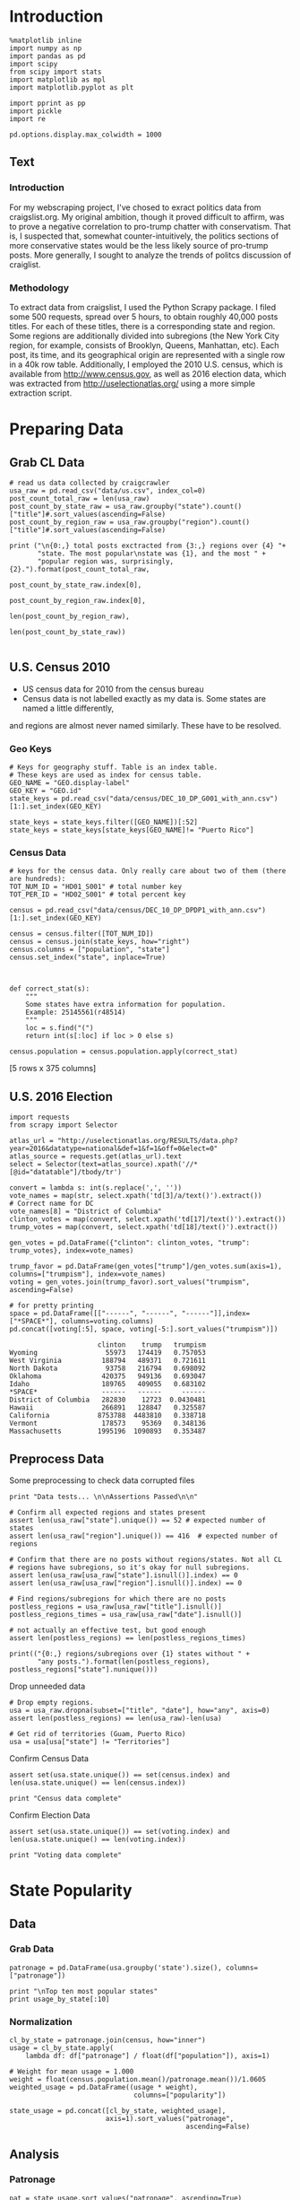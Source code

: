 * Introduction
#+BEGIN_SRC ipython :session :file  :exports both
%matplotlib inline
import numpy as np
import pandas as pd
import scipy
from scipy import stats
import matplotlib as mpl
import matplotlib.pyplot as plt

import pprint as pp
import pickle
import re

pd.options.display.max_colwidth = 1000
#+END_SRC

#+RESULTS:
** Text
*** Introduction
For my webscraping project, I've chosed to exract politics data from craigslist.org. My original ambition, though it proved difficult to affirm, was to prove a negative correlation to pro-trump chatter with conservatism. That is, I suspected that, somewhat counter-intuitively, the politics sections of more conservative states would be the less likely source of pro-trump posts. More generally, I sought to analyze the trends of politcs discussion of craiglist.
*** Methodology
To extract data from craigslist, I used the Python Scrapy package. I filed some 500 requests, spread over 5 hours,  to obtain roughly 40,000 posts titles. For each of these titles, there is a corresponding state and region. Some regions are additionally divided into subregions (the New York City region, for example, consists of Brooklyn, Queens, Manhattan, etc). Each post, its time, and its geographical origin are represented with a single row in a 40k row table. Additionally, I employed the 2010 U.S. census, which is available from http://www.census.gov, as well as 2016 election data, which was extracted from http://uselectionatlas.org/ using a more simple extraction script. 

* Preparing Data
** Grab CL Data
#+BEGIN_SRC ipython :session :file  :exports both 
# read us data collected by craigcrawler 
usa_raw = pd.read_csv("data/us.csv", index_col=0)
post_count_total_raw = len(usa_raw)
post_count_by_state_raw = usa_raw.groupby("state").count()["title"]#.sort_values(ascending=False)
post_count_by_region_raw = usa_raw.groupby("region").count()["title"]#.sort_values(ascending=False)

print ("\n{0:,} total posts exctracted from {3:,} regions over {4} "+ 
       "state. The most popular\nstate was {1}, and the most " + 
       "popular region was, surprisingly, {2}.").format(post_count_total_raw,
                                                        post_count_by_state_raw.index[0],
                                                        post_count_by_region_raw.index[0],
                                                        len(post_count_by_region_raw),
                                                        len(post_count_by_state_raw))

#+END_SRC
#+RESULTS:
** U.S. Census 2010
- US census data for 2010 from the census bureau
- Census data is not labelled exactly as my data is. Some states are named a little differently,
and regions are almost never named similarly. These have to be resolved.

*** Geo Keys
#+BEGIN_SRC ipython :session :file  :exports both
# Keys for geography stuff. Table is an index table.
# These keys are used as index for census table.
GEO_NAME = "GEO.display-label"
GEO_KEY = "GEO.id"
state_keys = pd.read_csv("data/census/DEC_10_DP_G001_with_ann.csv")[1:].set_index(GEO_KEY)

state_keys = state_keys.filter([GEO_NAME])[:52]
state_keys = state_keys[state_keys[GEO_NAME]!= "Puerto Rico"]
#+END_SRC

#+RESULTS:

*** Census Data
#+BEGIN_SRC ipython :session :file  :exports both
  # keys for the census data. Only really care about two of them (there are hundreds):
  TOT_NUM_ID = "HD01_S001" # total number key
  TOT_PER_ID = "HD02_S001" # total percent key

  census = pd.read_csv("data/census/DEC_10_DP_DPDP1_with_ann.csv")[1:].set_index(GEO_KEY)

  census = census.filter([TOT_NUM_ID])
  census = census.join(state_keys, how="right")
  census.columns = ["population", "state"]
  census.set_index("state", inplace=True)
  

  
  def correct_stat(s):
      """
      Some states have extra information for population. 
      Example: 25145561(r48514)
      """
      loc = s.find("(")
      return int(s[:loc] if loc > 0 else s)

  census.population = census.population.apply(correct_stat)
#+END_SRC

#+RESULTS:

[5 rows x 375 columns]
** U.S. 2016 Election
#+BEGIN_SRC ipython :session :file  :exports both
  import requests
  from scrapy import Selector

  atlas_url = "http://uselectionatlas.org/RESULTS/data.php?year=2016&datatype=national&def=1&f=1&off=0&elect=0"
  atlas_source = requests.get(atlas_url).text
  select = Selector(text=atlas_source).xpath('//*[@id="datatable"]/tbody/tr')

  convert = lambda s: int(s.replace(',', ''))
  vote_names = map(str, select.xpath('td[3]/a/text()').extract())
  # Correct name for DC
  vote_names[8] = "District of Columbia"
  clinton_votes = map(convert, select.xpath('td[17]/text()').extract())
  trump_votes = map(convert, select.xpath('td[18]/text()').extract())

  gen_votes = pd.DataFrame({"clinton": clinton_votes, "trump": trump_votes}, index=vote_names)

  trump_favor = pd.DataFrame(gen_votes["trump"]/gen_votes.sum(axis=1), columns=["trumpism"], index=vote_names)  
  voting = gen_votes.join(trump_favor).sort_values("trumpism", ascending=False)  

  # for pretty printing
  space = pd.DataFrame([["------", "------", "------"]],index=["*SPACE*"], columns=voting.columns) 
  pd.concat([voting[:5], space, voting[-5:].sort_values("trumpism")])
#+END_SRC

#+RESULTS:
#+begin_example
                      clinton    trump   trumpism
Wyoming                 55973   174419   0.757053
West Virginia          188794   489371   0.721611
North Dakota            93758   216794   0.698092
Oklahoma               420375   949136   0.693047
Idaho                  189765   409055   0.683102
*SPACE*                ------   ------     ------
District of Columbia   282830    12723  0.0430481
Hawaii                 266891   128847   0.325587
California            8753788  4483810   0.338718
Vermont                178573    95369   0.348136
Massachusetts         1995196  1090893   0.353487
#+end_example

** Preprocess Data

Some preprocessing to check data corrupted files
#+BEGIN_SRC ipython :session :file  :exports both
  print "Data tests... \n\nAssertions Passed\n\n"

  # Confirm all expected regions and states present
  assert len(usa_raw["state"].unique()) == 52 # expected number of states
  assert len(usa_raw["region"].unique()) == 416  # expected number of regions
 
  # Confirm that there are no posts without regions/states. Not all CL 
  # regions have subregions, so it's okay for null subregions.
  assert len(usa_raw[usa_raw["state"].isnull()].index) == 0
  assert len(usa_raw[usa_raw["region"].isnull()].index) == 0

  # Find regions/subregions for which there are no posts
  postless_regions = usa_raw[usa_raw["title"].isnull()]  
  postless_regions_times = usa_raw[usa_raw["date"].isnull()]

  # not actually an effective test, but good enough
  assert len(postless_regions) == len(postless_regions_times)

  print(("{0:,} regions/subregions over {1} states without " + 
         "any posts.").format(len(postless_regions), postless_regions["state"].nunique()))  
#+END_SRC

#+RESULTS:

Drop unneeded data
#+BEGIN_SRC ipython :session :file  :exports both
# Drop empty regions.
usa = usa_raw.dropna(subset=["title", "date"], how="any", axis=0)
assert len(postless_regions) == len(usa_raw)-len(usa)

# Get rid of territories (Guam, Puerto Rico)
usa = usa[usa["state"] != "Territories"]
#+END_SRC

#+RESULTS:

Confirm Census Data
#+BEGIN_SRC ipython :session :file  :exports both
assert set(usa.state.unique()) == set(census.index) and len(usa.state.unique() == len(census.index))

print "Census data complete"
#+END_SRC

#+RESULTS:

Confirm Election Data
#+BEGIN_SRC ipython :session :file  :exports both
assert set(usa.state.unique()) == set(voting.index) and len(usa.state.unique() == len(voting.index))

print "Voting data complete"
#+END_SRC
#+RESULTS:
* State Popularity
** Data
*** Grab Data
#+BEGIN_SRC ipython :session :file  :exports both
patronage = pd.DataFrame(usa.groupby('state').size(), columns=["patronage"])

print "\nTop ten most popular states"
print usage_by_state[:10]
#+END_SRC 
#+RESULTS:

*** Normalization
#+BEGIN_SRC ipython :session :file  :exports both
    cl_by_state = patronage.join(census, how="inner")
    usage = cl_by_state.apply(
        lambda df: df["patronage"] / float(df["population"]), axis=1)

    # Weight for mean usage = 1.000
    weight = float(census.population.mean()/patronage.mean())/1.0605
    weighted_usage = pd.DataFrame((usage * weight),
                                   columns=["popularity"])

    state_usage = pd.concat([cl_by_state, weighted_usage],
                            axis=1).sort_values("patronage",
                                                ascending=False)
#+END_SRC
#+RESULTS:

** Analysis
*** Patronage
#+BEGIN_SRC ipython :session :file /home/dodge/workspace/craig-politics/py6320LXp.png :exports both
pat = state_usage.sort_values("patronage", ascending=True)
x = np.arange(len(pat))
p1 = pat.patronage

plt.bar(x, p1)
#+END_SRC

#+RESULTS:
[[file:/home/dodge/workspace/craig-politics/py6320LXp.png]]

#+BEGIN_SRC ipython :session :file /home/dodge/workspace/craig-politics/py6320oYD.png :exports both
pat = state_usage.sort_values("population", ascending=True)
x = np.arange(len(pat))
p2 = pat.population

plt.bar(x, p2)
#+END_SRC

#+RESULTS:
[[file:/home/dodge/workspace/craig-politics/py6320oYD.png]]

*** Popularity
#+BEGIN_SRC ipython :session :file /home/dodge/workspace/craig-politics/py6320lr1.png :exports both
p2 = pat.popularity

plt.bar(x, p2)
#+END_SRC
#+RESULTS:
[[file:/home/dodge/workspace/craig-politics/py6320lr1.png]]






#+BEGIN_SRC ipython :session :file /home/dodge/workspace/craig-politics/py6320Yhv.png :exports both
p2 = state_usage.population.sort_values()
p2.x = np.arange(len(p2))
p2.y = p2.values

plt.plot(p2.x, p2.y)
#+END_SRC

#+RESULTS:
[[file:/home/dodge/workspace/craig-politics/py6320Yhv.png]]
I expect population to relate to patronage linearly.
#+BEGIN_SRC ipython :session :file /tmp/image.png  :exports both
# Getting rid of California
p1 = state_usage.filter(["population", "patronage"]).sort_values("population", ascending=False)[1:]

plt.plot(p1["population"], p1["patronage"])
#+END_SRC
#+RESULTS:
[[file:/tmp/image.png]]

*** Politics
#+BEGIN_SRC ipython ipython :session :file /tmp/population2.png  :exports both
states = pat.join(voting).sort_values("popularity")[:50]
plt.hist([states.popularity, states.trumpism], bins=10)
#+END_SRC

#+RESULTS:
[[file:/tmp/population2.png]]

Note the correlation between trumpism and popularity
#+BEGIN_SRC ipython :session :file /home/dodge/workspace/craig-politics/py6320k_K.png :exports both
print states.filter(["patronage", "popularity", "normalized", "trumpism"]).corr()
#+END_SRC
* Text Qualities
** Data
Find strings in posts
#+BEGIN_SRC ipython :session :file /home/dodge/workspace/craig-politics/py6320WhL.png :exports both
    def find_strs(substr, df=usa):
        """
        Get all titles from usa that have substr in their post title. Add some data on capitalization.
        """
        find = lambda sub, s: 1 if re.search(sub, s) else np.nan

        # filter titles to only posts with substr in some form or another
        select = df.title.map(str.lower).map(lambda s: find(substr.lower(), s)) == 1
        findings = df.title[select]
        findings.rename("*" + substr + "*", inplace=True)

        proper = findings.apply(lambda x: find((substr[0].upper() + substr[1:].lower()), x))
        cap = findings.apply(lambda x: find(substr.upper(), x))
        low = findings.apply(lambda x: find(substr.lower(), x))

        proper.rename("proper", inplace=True)
        cap.rename("uppercase", inplace=True)
        low.rename("lowercase", inplace=True)

        return pd.concat([findings, proper, cap, low], axis=1)

    words = ["president",
             "president trump"
             "hillary",
             "clinton",
             "donald",
             "trump",
             "muslims",
             "mexicans"] 

#+END_SRC
*** *liberals*
*** *conservatives*
*** *clinton*
*** *trump*
** Analysis
*** General Language
*** Trumps
**** Patronage
#+BEGIN_SRC ipython :session :file /home/dodge/workspace/craig-politics/py6320Qlq.png :exports both
trumps = find_strs("trump").join(usa.state, how="outer")
trumps_by_state = trumps.groupby("state").count().join(states).drop(["clinton", "trump"], axis=1)
up_over_trumps = (trumps_by_state.uppercase/trumps_by_state["*trump*"]).rename("uppercase usage")
prop_over_trumps = (trumps_by_state.proper/trumps_by_state["*trump*"]).rename("propercase usage")
trumps_over_pat = (trumps_by_state["*trump*"]/trumps_by_state.patronage).rename("trumps usage")
trumps_by_state = trumps_by_state.join([prop_over_trumps, up_over_trumps, trumps_over_pat], how="outer")
#+END_SRC
**** Politics
The more pro-Trump your state, the less likely you are to use "Trump" over "TRUMP"
#+BEGIN_SRC ipython :session :file /home/dodge/workspace/craig-politics/py6320cup.png :exports both
trumps_vs_trumpism = trumps_by_state.filter(["trumpism", "propercase usage", "uppercase usage", "trumps usage"]).sort_values("trumps usage", ascending=True)[1:]

pd.DataFrame.hist(trumps_vs_trumpism, bins=50)
#plt.hist([prop_over_cap.trumpism, prop_over_cap[""]], bins=30)
#+END_SRC

#+RESULTS:
[[file:/home/dodge/workspace/craig-politics/py6320cup.png]]

**** Trump Language
#+BEGIN_SRC ipython :session :file /home/dodge/workspace/craig-politics/py63202C2.png :exports both
trump_words = ["liberals",
               "conservatives",
               "centipede",
               "cuck",
               "maga",
               "regressive left",
               "shillary",
               "sjw",
               "triggered"]

#+END_SRC
*** Unicode
ascii vs. unicode usage. 
#+BEGIN_SRC ipython :session :file  :exports both
def check_ascii(post):
    """
    Determines whether a title is encodable as ascii
    """
    try:
        post.encode('ascii')
        return True
    except UnicodeError:
        return False

ascii_titles_tv = usa.title.apply(check_ascii)
ascii_posts = usa[ascii_titles_tv]
nonascii_posts = usa[~ascii_titles_tv]

distinct_states = nonascii_posts["state"].unique()
print ("{0:,} of {1:,} total posts were non-ascii ({2:.2f}%), confined to {3} "
       + "states.").format(len(nonascii_posts),
                       len(usa),
                       len(nonascii_posts)/float(len(usa)) * 100,
                       len(distinct_states))
#+END_SRC

#+RESULTS:

**** Pennsylvania
Pennsylvania has was the preeminent outlier in non-ascii usage per-state
#+BEGIN_SRC ipython :session :file  :exports both
nonascii_states_count = nonascii_posts.groupby(
    "state").title.nunique().sort_values(ascending=False)
print "\nTop ten most popular unicode states:"
print nonascii_states_count[:10]

pennsylvania = nonascii_posts[nonascii_posts["state"] == "Pennsylvania"]
print pennsylvania["title"].tolist()[0]

print("\nA single Trump memester seems to be responsible for the chaos " +
      "in Pennsylvania.\n" + "I suspect that these crazy unicode posts " +
      "are mostly done by a very small\nset of people, though there is " +
      "no way to tell.")
print "\nRandom sample of 5 non-ascii Pennsylvania posts"
print pennsylvania["title"][:5]

pennsylvania.groupby("region").count()

post_uniqueness = pennsylvania.title.nunique()/float(len(pennsylvania.title))
#+END_SRC

#+RESULTS:
=                   title  date  state  subregion
region                                          
harrisburg, PA        11    11     11          0
lancaster, PA         11    11     11          0
philadelphia           1     1      1          0
pittsburgh, PA         1     1      1          0
reading, PA           10    10     10          0
state college, PA     11    11     11          0
york, PA              11    11     11          0
==<pandas.core.groupby.DataFrameGroupBy object at 0x7fa5c0d57250>
==<pandas.core.groupby.DataFrameGroupBy object at 0x7fa5f43f5050>
==Series([], dtype: int64)
==Empty DataFrame
Columns: [title, date, state, region]
Index: []
=* 
***** Colorado
#+BEGIN_SRC ipython :session :file  :exports both
print "\n\n{0} regions in Colorado".format(usa[usa['state'] == "Colorado"]["region"].nunique())
#+END_SRC

#+RESULTS:


#+BEGIN_SRC ipython :session :file /home/dodge/workspace/craigp-olitics/py6320XN2.png :exports both
posts = usa.groupby("state")["title"].agg(sum)["Kansas"]
#+END_SRC


      
*** Semantics
#+BEGIN_SRC ipython :session :file /home/dodge/workspace/craig-politics/py63201WL.png :exports both
  from textblob import TextBlob

  def semants(text):
      blob = TextBlob(text)
      ss = 0
      for sentence in blob.sentences:
          ss += sentence.sentiment.polarity
          #print(type(sentence.sentiment.polarity))

      return float(ss)/len(blob.sentences)


#+END_SRC
#+BEGIN_SRC ipython :session :file /home/dodge/workspace/craig-politics/py63202Qe.png :exports both
semantics = ascii_posts.title.map(lambda x: semants(x)).rename("semants")
semant = find_strs("trump", df=ascii_posts).join(pd.DataFrame(semantics))
sems_usa = semant.join(usa, how="inner")
trumps_semantcs = sems_usa.groupby("state").mean().join(voting, how="inner").sort_values("semants").corr()
#+END_SRC
#+BEGIN_SRC ipython :session :file /home/dodge/workspace/craig-politics/py6320Dbk.png :exports both
total_semants = usa.join(semantics, how="outer").groupby("state").mean().join(voting).sort_values("semants").corr()
#+END_SRC
